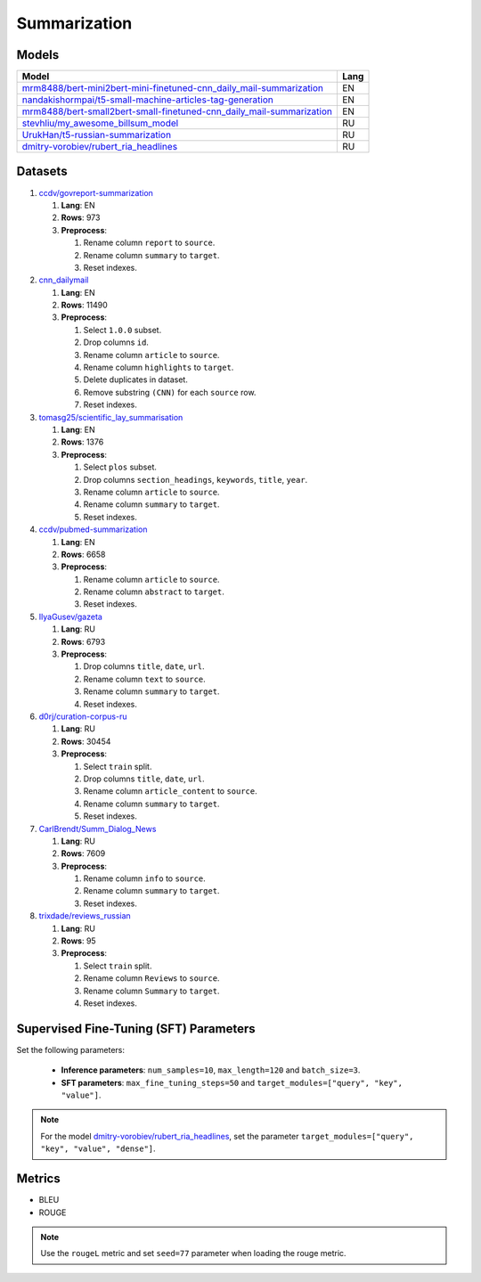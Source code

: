 .. _summarization-label:

Summarization
=============

Models
------

+-----------------------------------------------------------------------+-------+
| Model                                                                 | Lang  |
+=======================================================================+=======+
| `mrm8488/bert-mini2bert-mini-finetuned-cnn_daily_mail-summarization   | EN    |
| <https://huggingface.co/mrm8488/bert-mini2bert-mini-                  |       |
| finetuned-cnn_daily_mail-summarization>`__                            |       |
+-----------------------------------------------------------------------+-------+
| `nandakishormpai/t5-small-machine-articles-tag-generation             | EN    |
| <https://huggingface.co/nandakishormpai                               |       |
| /t5-small-machine-articles-tag-generation>`__                         |       |
+-----------------------------------------------------------------------+-------+
| `mrm8488/bert-small2bert-small-finetuned-cnn_daily_mail-summarization | EN    |
| <https://huggingface.co/mrm8488/bert-small2bert-                      |       |
| small-finetuned-cnn_daily_mail-summarization>`__                      |       |
+-----------------------------------------------------------------------+-------+
| `stevhliu/my_awesome_billsum_model                                    | RU    |
| <https://huggingface.co/stevhliu/my_awesome_billsum_model>`__         |       |
+-----------------------------------------------------------------------+-------+
| `UrukHan/t5-russian-summarization                                     | RU    |
| <https://huggingface.co/UrukHan/t5-russian-summarization>`__          |       |
+-----------------------------------------------------------------------+-------+
| `dmitry-vorobiev/rubert_ria_headlines                                 | RU    |
| <https://huggingface.co/dmitry-vorobiev/rubert_ria_headlines>`__      |       |
+-----------------------------------------------------------------------+-------+


Datasets
--------

1. `ccdv/govreport-summarization <https://huggingface.co/datasets/ccdv/govreport-summarization>`__

   1. **Lang**: EN
   2. **Rows**: 973
   3. **Preprocess**:

      1. Rename column ``report`` to ``source``.
      2. Rename column ``summary`` to ``target``.
      3. Reset indexes.

2. `cnn_dailymail <https://huggingface.co/datasets/cnn_dailymail>`__

   1. **Lang**: EN
   2. **Rows**: 11490
   3. **Preprocess**:

      1. Select ``1.0.0`` subset.
      2. Drop columns ``id``.
      3. Rename column ``article`` to ``source``.
      4. Rename column ``highlights`` to ``target``.
      5. Delete duplicates in dataset.
      6. Remove substring ``(CNN)`` for each ``source`` row.
      7. Reset indexes.

3. `tomasg25/scientific_lay_summarisation <https://huggingface.co/datasets/tomasg25/scientific_lay_summarisation>`__

   1. **Lang**: EN
   2. **Rows**: 1376
   3. **Preprocess**:

      1. Select ``plos`` subset.
      2. Drop columns ``section_headings``, ``keywords``, ``title``, ``year``.
      3. Rename column ``article`` to ``source``.
      4. Rename column ``summary`` to ``target``.
      5. Reset indexes.

4. `ccdv/pubmed-summarization <https://huggingface.co/datasets/ccdv/pubmed-summarization?row=0>`__

   1. **Lang**: EN
   2. **Rows**: 6658
   3. **Preprocess**:

      1. Rename column ``article`` to ``source``.
      2. Rename column ``abstract`` to ``target``.
      3. Reset indexes.

5. `IlyaGusev/gazeta <https://huggingface.co/datasets/IlyaGusev/gazeta>`__

   1. **Lang**: RU
   2. **Rows**: 6793
   3. **Preprocess**:

      1. Drop columns ``title``, ``date``, ``url``.
      2. Rename column ``text`` to ``source``.
      3. Rename column ``summary`` to ``target``.
      4. Reset indexes.

6. `d0rj/curation-corpus-ru <https://huggingface.co/datasets/d0rj/curation-corpus-ru>`__

   1. **Lang**: RU
   2. **Rows**: 30454
   3. **Preprocess**:

      1. Select ``train`` split.
      2. Drop columns ``title``, ``date``, ``url``.
      3. Rename column ``article_content`` to ``source``.
      4. Rename column ``summary`` to ``target``.
      5. Reset indexes.

7. `CarlBrendt/Summ_Dialog_News <https://huggingface.co/datasets/CarlBrendt/Summ_Dialog_News?row=1>`__

   1. **Lang**: RU
   2. **Rows**: 7609
   3. **Preprocess**:

      1. Rename column ``info`` to ``source``.
      2. Rename column ``summary`` to ``target``.
      3. Reset indexes.

8. `trixdade/reviews_russian <https://huggingface.co/datasets/trixdade/reviews_russian>`__

   1. **Lang**: RU
   2. **Rows**: 95
   3. **Preprocess**:

      1. Select ``train`` split.
      2. Rename column ``Reviews`` to ``source``.
      3. Rename column ``Summary`` to ``target``.
      4. Reset indexes.

Supervised Fine-Tuning (SFT) Parameters
---------------------------------------

Set the following parameters:

   * **Inference parameters**: ``num_samples=10``, ``max_length=120`` and ``batch_size=3``.
   * **SFT parameters**: ``max_fine_tuning_steps=50`` and
     ``target_modules=["query", "key", "value"]``.

.. note:: For the model
          `dmitry-vorobiev/rubert_ria_headlines
          <https://huggingface.co/dmitry-vorobiev/rubert_ria_headlines>`__, set the parameter
          ``target_modules=["query", "key", "value", "dense"]``.

Metrics
-------

-  BLEU
-  ROUGE

.. note:: Use the ``rougeL`` metric and set ``seed=77`` parameter
          when loading the rouge metric.
